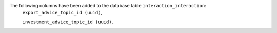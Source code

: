 The following columns have been added to the database table ``interaction_interaction``:
    ``export_advice_topic_id (uuid)``,

    ``investment_advice_topic_id (uuid)``,
